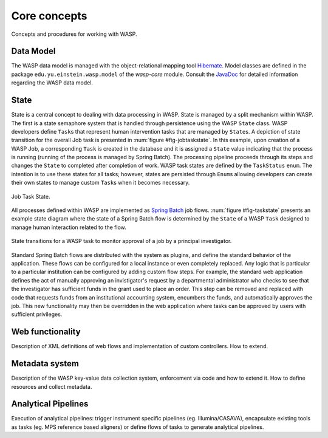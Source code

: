 ******************
Core concepts
******************
	
Concepts and procedures for working with WASP.

================
Data Model
================
		
The WASP data model is managed with the object-relational mapping tool `Hibernate <http://hibernate.org/>`_.
Model classes are defined in the package ``edu.yu.einstein.wasp.model``
of the `wasp-core` module. Consult the `JavaDoc <http://waspsystem.org/dev/site/apidocs/index.html>`_ for 
detailed information regarding the WASP data model.
		
==========
State
==========
		
State is a central concept to dealing with data processing in WASP. 
State is managed by a split mechanism within WASP.  The first is a state semaphore system
that is handled through persistence using the WASP ``State`` class.  WASP developers
define ``Task``\s that represent human intervention tasks that are managed by
``State``\s. A depiction of state transition for the overall Job task is presented
in :num:`figure #fig-jobtaskstate`.  In this example, upon creation of a WASP Job, a corresponding
``Task`` is created in the database and it is assigned a ``State`` value indicating
that the process is running (running of the process is managed by Spring Batch). 
The processing pipeline proceeds through its steps and changes the ``State`` to completed 
after completion of work. WASP task states are defined by the ``TaskStatus`` ``enum``.
The intention is to use these states for all tasks; however, states are persisted through ``Enum``\s
allowing developers can create their own states to manage custom ``Task``\s 
when it becomes necessary.  

.. _fig-jobtaskstate:

.. figure:: figures/JobTaskState.png
   :width: 7cm
   :align: center

   Job Task State.

  
All processes defined within WASP are implemented as `Spring Batch <http://www.springsource.org/spring-batch">`_ job flows.  :num:`figure #fig-taskstate` presents an
example state diagram where the state of a Spring Batch flow is determined by the ``State`` of
a WASP ``Task`` designed to manage human interaction related to the flow.  

.. _fig-taskstate:
		
.. figure:: figures/TaskState.png
   :width: 14cm
   :align: center
		
   State transitions for a WASP task to monitor approval of a job by a principal investigator.
		
Standard Spring Batch flows are distributed with the system as plugins, and define the standard behavior 
of the application.  These flows can be configured for a local instance or even completely replaced.  Any
logic that is particular to a particular institution can be configured by adding custom flow steps.  For example,
the standard web application defines the act of manually approving an invistigator's request by a departmental 
administrator who checks to see that the investigator has sufficient funds in the grant used to place an order.
This step can be removed and replaced with code that requests funds from an institutional accounting system,
encumbers the funds, and automatically approves the job.  This new functionality may then be overridden in
the web application where tasks can be approved by users with sufficient privileges.
	
=====================
Web functionality
=====================

Description of XML definitions of web flows and implementation of custom 
controllers.  How to extend.
		
====================
Metadata system
====================
		
Description of the WASP key-value data collection system, enforcement via
code and how to extend it.  How to define resources and collect metadata.

====================
Analytical Pipelines
====================
Execution of analytical pipelines: trigger instrument specific pipelines (eg. 
Illumina/CASAVA), encapsulate existing tools as tasks (eg. MPS reference based aligners)
or define flows of tasks to generate analytical pipelines.
